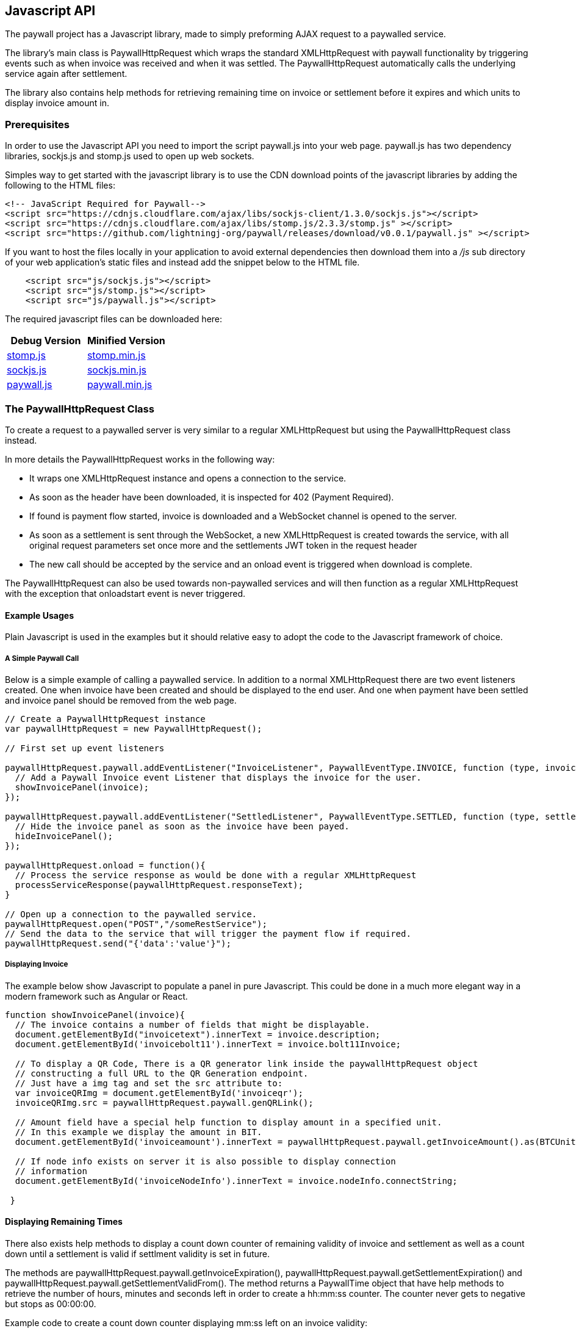 [[javascriptapi]]
== Javascript API

The paywall project has a Javascript library, made to simply preforming AJAX request to
a paywalled service.

The library's main class is PaywallHttpRequest which wraps the standard XMLHttpRequest with
paywall functionality by triggering events such as when invoice was received and when it was
settled. The PaywallHttpRequest automatically calls the underlying service again after settlement.

The library also contains help methods for retrieving remaining time on invoice or settlement
before it expires and which units to display invoice amount in.

=== Prerequisites

In order to use the Javascript API you need to import the script paywall.js
into your web page. paywall.js has two dependency libraries, sockjs.js and stomp.js
used to open up web sockets.

Simples way to get started with the javascript library is to use the CDN download points of the
javascript libraries by adding the following to the HTML files:

[source, html]
-------------------------------------
<!-- JavaScript Required for Paywall-->
<script src="https://cdnjs.cloudflare.com/ajax/libs/sockjs-client/1.3.0/sockjs.js"></script>
<script src="https://cdnjs.cloudflare.com/ajax/libs/stomp.js/2.3.3/stomp.js" ></script>
<script src="https://github.com/lightningj-org/paywall/releases/download/v0.0.1/paywall.js" ></script>
-------------------------------------

If you want to host the files locally in your application to avoid external dependencies then download them into a _/js_
sub directory of your web application's static files and instead add the snippet below to the HTML file.

[source, html]
-------------------------------------
    <script src="js/sockjs.js"></script>
    <script src="js/stomp.js"></script>
    <script src="js/paywall.js"></script>
-------------------------------------

The required javascript files can be downloaded here:

|===
| Debug Version | Minified Version

| link:dist/stomp.js[stomp.js]
| link:dist/stomp.min.js[stomp.min.js]

| link:dist/sockjs.js[sockjs.js]
| link:dist/sockjs.min.js[sockjs.min.js]

| link:dist/paywall.js[paywall.js]
| link:dist/paywall.min.js[paywall.min.js]

|===


=== The PaywallHttpRequest Class

To create a request to a paywalled server is very similar to a regular XMLHttpRequest but
using the PaywallHttpRequest class instead.

In more details the PaywallHttpRequest works in the following way:

 * It wraps one XMLHttpRequest instance and opens a connection to the service.
 * As soon as the header have been downloaded, it is inspected
   for 402 (Payment Required).
 * If found is payment flow started, invoice is downloaded and a WebSocket channel
   is opened to the server.
 * As soon as a settlement is sent through the WebSocket, a new XMLHttpRequest is created towards the service,
 with all original request parameters set once more and the settlements JWT token in the request header
 * The new call should be accepted by the service and an onload event is triggered when download is complete.

The PaywallHttpRequest can also be used towards non-paywalled services and will then
function as a regular XMLHttpRequest with the exception that onloadstart event is never triggered.

==== Example Usages

Plain Javascript is used in the examples but it should relative easy to adopt the code
to the Javascript framework of choice.

===== A Simple Paywall Call

Below is a simple example of calling a paywalled service. In addition to a normal
XMLHttpRequest there are two event listeners created. One when invoice have been created
and should be displayed to the end user. And one when payment have been settled and invoice panel
should be removed from the web page.

[source, javascript]
-------------------------------------
// Create a PaywallHttpRequest instance
var paywallHttpRequest = new PaywallHttpRequest();

// First set up event listeners

paywallHttpRequest.paywall.addEventListener("InvoiceListener", PaywallEventType.INVOICE, function (type, invoice) {
  // Add a Paywall Invoice event Listener that displays the invoice for the user.
  showInvoicePanel(invoice);
});

paywallHttpRequest.paywall.addEventListener("SettledListener", PaywallEventType.SETTLED, function (type, settlement) {
  // Hide the invoice panel as soon as the invoice have been payed.
  hideInvoicePanel();
});

paywallHttpRequest.onload = function(){
  // Process the service response as would be done with a regular XMLHttpRequest
  processServiceResponse(paywallHttpRequest.responseText);
}

// Open up a connection to the paywalled service.
paywallHttpRequest.open("POST","/someRestService");
// Send the data to the service that will trigger the payment flow if required.
paywallHttpRequest.send("{'data':'value'}");

-------------------------------------

===== Displaying Invoice

The example below show Javascript to populate a panel in pure Javascript. This
could be done in a much more elegant way in a modern framework such as Angular or React.

[source, javascript]
-------------------------------------

function showInvoicePanel(invoice){
  // The invoice contains a number of fields that might be displayable.
  document.getElementById("invoicetext").innerText = invoice.description;
  document.getElementById('invoicebolt11').innerText = invoice.bolt11Invoice;

  // To display a QR Code, There is a QR generator link inside the paywallHttpRequest object
  // constructing a full URL to the QR Generation endpoint.
  // Just have a img tag and set the src attribute to:
  var invoiceQRImg = document.getElementById('invoiceqr');
  invoiceQRImg.src = paywallHttpRequest.paywall.genQRLink();

  // Amount field have a special help function to display amount in a specified unit.
  // In this example we display the amount in BIT.
  document.getElementById('invoiceamount').innerText = paywallHttpRequest.paywall.getInvoiceAmount().as(BTCUnit.BIT);

  // If node info exists on server it is also possible to display connection
  // information
  document.getElementById('invoiceNodeInfo').innerText = invoice.nodeInfo.connectString;

 }
-------------------------------------

==== Displaying Remaining Times

There also exists help methods to display a count down counter of remaining validity of
invoice and settlement as well as a count down until a settlement is valid if settlment validity is set in future.

The methods are paywallHttpRequest.paywall.getInvoiceExpiration(), paywallHttpRequest.paywall.getSettlementExpiration()
and paywallHttpRequest.paywall.getSettlementValidFrom(). The method returns a PaywallTime object that have
help methods to retrieve the number of hours, minutes and seconds left in order to create a hh:mm:ss counter. The
counter never gets to negative but stops as 00:00:00.

Example code to create a count down counter displaying mm:ss left on an invoice validity:

[source, javascript]
-------------------------------------

function updateInvoiceRemainingTime(){
  var remainingTime = paywallHttpRequest.paywall.getInvoiceExpiration().remaining();
  document.getElementById('invoiceTimeRemaining').innerText = timeRemaining.minutes() + ":" + timeRemaining.seconds();
}

setInterval(updateInvoiceRemainingTime, 1000);

-------------------------------------

An alternative to create a remaining time object is to create a PaywallAmount object
manually with a given JSON CryptoAmount.

[source, javascript]
-------------------------------------
var amountInSat = new PaywallAmount(invoice.invoiceAmount).as(BTCUnit.SAT);
-------------------------------------

See classes PaywallTime and PaywallTimeUnit in Javascript API documentation for more details.

==== Displaying Amount with a Given Unit

The Invoice JSON always returns amount in a base unit (i.e satoshi) with a given magnetude of none, milli or nano.

To display amount in other units such as BTC, micro BTC or BIT etc. There exists a help method to convert invoice amount
into a specified unit. There are two ways of doing this:

[source, javascript]
-------------------------------------
// One way is to call paywallHttpRequest object
var amountInBit = paywallHttpRequest.paywall.getInvoiceAmount().as(BTCUnit.BIT);

// The other if you have access to invoice object is to create a PaywallAmount object and
// pass the invoice.invoiceAmount.
var amountInBit2 = new PaywallAmount(invoice.invoiceAmount).as(BTCUnit.BIT);

-------------------------------------

Available BTC Units are:

.Table Available BTCUnit Values
|===
| Unit | Description

| BTC
| BTC, i.e 100.000.000 Satoshis.

| MILLIBTC
| One thousand part of BTC, i.e 100.000 Satoshis.

| BIT
| In BIT, i.e 100 Satoshis.

| SAT
| In Satoshis.

| MILLISAT
| In milli satoshis, 1/1000 satoshi.

| NANOSAT
| In nano satoshis, 1/1000.000 satoshi.

|===

==== Reusing Settlement for Multiple Calls

If the payment flow is not per-request is is possible to reuse
the paywallHttpRequest as long as it has the state SETTLED. To do this
just perform a recall of first open() then send() methods. As long as the data
in open and send calls fulfils the defined request policy the calls will succeed.

==== Calling Non-Paywalled Services

It is possible to use PaywallHttpRequest as a regular XMLHttpRequest to non-paywalled services
and it will work in the same way with the only difference that onloadstart event is not triggered.

==== Handling Links from the Invoice JSON Object

The links in Invoice JSON can be both relative or full URLs depending on server side configuration.
There exists help methods in PaywallHttpRequest that always constructs the full URLs.

These help methods are: paywallHttpRequest.paywall.genQRLink(), paywallHttpRequest.paywall.genCheckSettlementLink(),
paywallHttpRequest.paywall.genCheckSettlementWebSocketLink().

==== Error Handling

There are three types of error that can occur, either it is a XMLHttpRequest error, API error or Paywall related error.

To handle a XMLHttpRequest error (that is triggered when connection related issues occurs) is 'onerror' event handler called
in same way as XMLHttpRequest.

To handle API errors from the underlying service is done in the same way as would have been done in a regular
XMLHttpRequest after load is status code and response text examined for error message.

If paywall error occurs is a PAYWALL_ERROR event triggered and the payment flow state is set to PAYWALL_ERROR.
The error message can be retrieved with paywallHttpRequest.paywall.getPaywallError(). See table 'Paywall Error JSON Object Properties'
for details about the generated error messages.

==== Available PaywallHttpRequest States

A PaywallHttpRequest has a state that can be fetched by the paywallHttpRequest.paywall.getState() that
returns one of the values of the PaywallState enumeration defined in table below.

.Table Available Paywall States
|===
| State | Description

| NEW
| Payment flow is new and no invoice have yet been generated.

| INVOICE
| Invoice have been generated and is waiting to be settled.

| INVOICE_EXPIRED
| Generated invoice have expired and a new payment flow have to be generated.

| SETTLED
| Payment have been settled and the payment flow should be ready to perform the call.
  If multiple calls is possible is up to the settlement type.

| EXECUTED
| Payment type is of type pay per request and request have been processed successfully.
  Never set if related payment flow is not pay-per-request. Then it will be SETTLED until
  SETTLEMENT expires.

| SETTLEMENT_NOT_YET_VALID
| Generated settlement is not yet valid and need to wait until call can be performed.

| SETTLEMENT_EXPIRED
| Generated settlement have expired and new payment flow have to be generated.

| PAYWALL_ERROR
| Paywall API related error occurred during processing of payment flow, see paywallError object for details.

| ABORTED
| Request was aborted by the user by calling the abort() method.

|===

==== Available Events Generated by PaywallHttpRequest


===== Wrapped XMLHttpRequest Events

During POST of data the following upload events are also triggered, see XMLHttpRequest standard for details.

One exception is when calling unpaywalled services with PaywallHttpRequest, in that case is
'onloadstart' event never triggered since it was captured when parsing headers for '402 Payment Required' header.


===== Paywall Specific Events

There are a number of paywall related events extending the regular XMLHttpRequest
events in order to handle displaying of invoice and hiding invoice upon settlement.

To register a listener use the method paywallHttpRequest.paywall.addEventListener(name, type, callback), where
the name parameter should be a unique name for the listener within the PaywallHttpRequest object, type is
one of defined event types in table below, with the special type 'ALL' matching all paywall
related events.

To remove a listener from a PaywallHttpRequest use paywallHttpRequest.paywall.removeEventListener(name)

.Table Paywall Specific Event Types
|===
| Event Type | Description | Object Type

| INVOICE
| Invoice have been generated and is waiting to be settled. Time remaining of invoice can
  be fetched with the paywallHttpRequest.paywall.getInvoiceExpiration() method.
| Invoice JSON Object

| INVOICE_EXPIRED
| Generated invoice have expired and a new payment flow have to be generated.
| Invoice JSON Object

| SETTLED
| Payment have been settled and the payment flow should be ready to perform the call.
  If multiple calls is possible is up to the settlement type.
| Settlement JSON Object

| EXECUTED
| Payment type is of type pay per request and request have been processed successfully.
| Settlement JSON Object

| SETTLEMENT_NOT_YET_VALID
| Generated settlement is not yet valid and need to wait until call can be performed.
  Time remaining until settlement is valid can be fetched with the paywallHttpRequest.paywall.getSettlementValidFrom()
  method.
| Settlement JSON Object

| SETTLEMENT_EXPIRED
| Generated settlement have expired and new payment flow have to be generated.
  Time remaining until settlement is expired can be fetched with the paywallHttpRequest.paywall.getSettlementExpiration()
  method.
| Settlement JSON Object

| PAYWALL_ERROR
| Paywall API related error occurred during processing of payment flow, see paywallError object for details.
| Paywall Error Object

| ALL
| Special value used when registering new listener that should receive notification for all events
  related to this paywall flow.
| N/A
|===

=== Defined JSON Data structures

This section defines all JSON Data Structures used in the underlying API. When using the PaywallHttpRequest the
structures are usually sent when event is triggered.

All structures can also be retrieved as XML by setting the 'Accept' header to content type 'application/xml' or
appending '.xml' to the request service url.

==== Invoice JSON Object

An invoice JSON Object is returned whenever a service with @PaymentRequired annotation determines that a new
payment flow is required. The service will the return HTTP Status PAYMENT_REQUIRED (402) and
the Invoice Json Object as data.

[[invoicejson]]
.Table Invoice JSON Object Properties
|===
| Property | Type | Description

| status
| String
| The status of the response, should always be 'OK'. Used to indicate if this JSON Object is not an error message.

| type
| String
| The type of JSON Object, always the value 'invoice'.

| preImageHash
| String
| The generated preImageHash from PreImageData which acts as an unique id for the payment flow. The string
  is base58 encoded.

| bolt11Invoice
| String
| The bolt11 invoice to display for the requester.

| description
| String
| Description to display in the invoice. (Optional).

| invoiceAmount
| Amount Json Object
| The amount in the invoice. (Optional)

| nodeInfo
| Node Info Json Object
| Information about the related lightning node. (Optional)

| token
| String
| The generated JWT invoice token used to track the payment when checking settlement. This is sent
  in the header of websocket connections or calls the checkSettlement service.

| invoiceDate
| String
| The time this invoice was created.

| invoiceExpireDate
| String
| The time the invoice will expire.

| payPerRequest
| boolean
| If payment is for this api is for one time only or usage is for a given period of time.

| requestPolicyType
| String
| Specifying type of policy used for aggregating significant request data. See section defining RequestPolicyType values
  in @PaymentRequired annotation for description.

| checkSettlementLink
| String
| Link to settlement controller for checking payment state. Used if it's not possible to use WebSockets.

| qrLink
| String
| Link to QR Code generator service. This is the full link that can be set in src attribute if <img> tags in order to
  display the QR Code.

| checkSettlementWebSocketEndpoint
| String
| URL to the WebSocket CheckSettlement EndPoint. This connection is done automatically by PaywallHttpRequest.

| checkSettlementWebSocketQueue
| String
| The preImageHash unique (payment flow) web socket queue to subscribe to.

|===

===== Crypto Amount JSON Object

Crypt Amount JSON is a sub object inside the Invoice JSON Object and specifies the amount
to pay.

.Table Crypto Amount JSON Object Properties
|===
| Property | Type | Description

| value
| Number
| The crypto amount value. For BTC it is based on satoshis with given magnetude.

| currencyCode
| String
| Specification of type of crypto currency. Currently is only 'BTC' supported.

| magnetude
| String
| The magnetude of specified base unit, either 'NONE', 'MILLI' or 'NANO'. If not specified
  is 'NONE' (full satoshis) assumed.

|===

===== Node Info JSON Object

Node Info is an optional sub object to Invoice JSON specifying how to connect to the service
lightning node. It is configured on server side if this should be populated or not.

.Table Node Info JSON Object Properties
|===
| Property | Type | Description

| publicKeyInfo
| String
| The underlying lightning node's public Key information.

| nodeAddress
| String
| The underlying lightning the node's address.

| nodePort
| Number
| The underlying lightning the node's port.

| mainNet
| Boolean
| If the node is connected to testnet or real production network.

| connectString
| String
| The complete connect string to the lightning node.

|===

==== Settlement JSON Object

The settlement JSON Object is sent through the web socket as soon as settlement was
detected or as a response to the checkSettlement endpoint. I contains the JWT token that
can be used towards the paywalled API as a proof of payment.

[[settlementjson]]
.Table Node Info JSON Object Properties
|===
| Property | Type | Description

| status
| String
| The status of the response, should always be 'OK'. Used to indicate if this JSON Object is not an error message.

| type
| String
| The type of JSON Object, always the value 'settlement'.

| preImageHash
| String
| The generated preImageHash from PreImageData which acts as an unique id for the payment flow. The string
  is base58 encoded. (Optional, always set if settled)

| token
| String
| The generated settlement JWT Token that should be set as header value in regular API call in order
  for the @PaymentRequired annotation to accept it. This is done automatically by PaywallHttpRequest class.
  (Optional, always set if settled)

| settlementValidUntil
| String
| The date and time the settlement is valid until. (Optional, always set if settled)

| settlementValidFrom
| String
| The date and time the settlement is valid from (Optional).

| payPerRequest
| Boolean
| If related payment is for one request only or if multiple requests can be done that fits the request policy.
  (Optional, always set if settled)

| settled
| Boolean
| If related payment have been settled.

|===

==== Paywall Error JSON Object

The paywall error JSON is created if error occurred in the paywall related components.
The error object if occurred can be fetched with paywallHttpRequest.paywall.getPaywallError().
Regular errors from the underlying API is handled in the same way as if XMLHttpRequest would be used.

[[paywallerrorjson]]
.Table Paywall Error JSON Object Properties
|===
| Property | Type | Description

| status
| String
| The name of the related the HTTP status code, for example 'UNAUTHORIZED'. The used HTTP status code to exception mapping is
  described in table below.

| message
| String
| A descriptive error message associated with exception.

| errors
| String
| A list of more detailed error messages of problems that occurred. (Optional)

| reason
| String
| If error is related to JWT token, otherwise null. Available values are EXPIRED, NOT_YET_VALID, NOT_FOUND, INVALID. (Optional)

|===

There are a defined service side exception to http status mapping for all defined services such
as the payment required filter, QR code generator end point and checkSettlement end point.

[[exceptiontostatusmapping]]
.Table Map of Server Side Exception to HTTP Status Code.
|===
| Http Status Code | Mapped Exception

| BAD_REQUEST (400)
| IllegalArgumentException

| UNAUTHORIZED (401)
| IllegalArgumentException

| SERVICE_UNAVAILABLE (504)
| IOException

| INTERNAL_SERVER_ERROR (500)
| All other exceptions

|===


=== Javascript Doc

Latest Javascript API documentation describing all API calls for the PaywallHttpRequest can be found link:jsdoc/index.html[here].

